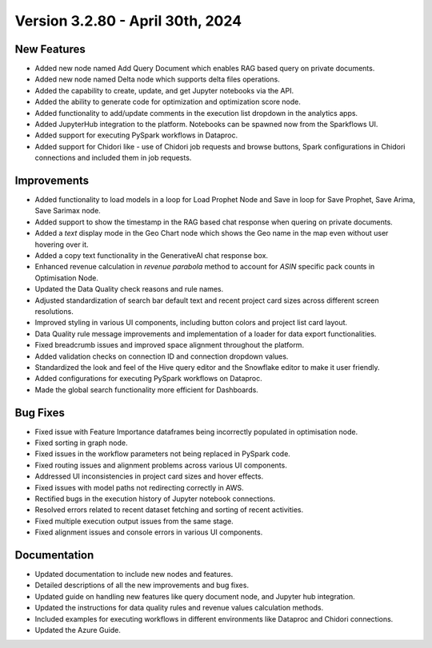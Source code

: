Version 3.2.80 - April 30th, 2024
===============

New Features
--------------

* Added new node named Add Query Document which enables RAG based query on private documents.
* Added new node named Delta node which supports delta files operations.
* Added the capability to create, update, and get Jupyter notebooks via the API.
* Added the ability to generate code for optimization and optimization score node.
* Added functionality to add/update comments in the execution list dropdown in the analytics apps.
* Added JupyterHub integration to the platform. Notebooks can be spawned now from the Sparkflows UI.
* Added support for executing PySpark workflows in Dataproc.
* Added support for Chidori like - use of Chidori job requests and browse buttons, Spark configurations in Chidori connections and included them in job requests.

Improvements
-------------

* Added functionality to load models in a loop for Load Prophet Node and Save in loop for Save Prophet, Save Arima, Save Sarimax node.
* Added support to show the timestamp in the RAG based chat response when quering on private documents.
* Added a `text` display mode in the Geo Chart node which shows the Geo name in the map even without user hovering over it.
* Added a copy text functionality in the GenerativeAI chat response box.
* Enhanced revenue calculation in `revenue parabola` method to account for `ASIN` specific pack counts in Optimisation Node.
* Updated the Data Quality check reasons and rule names.
* Adjusted standardization of search bar default text and recent project card sizes across different screen resolutions.
* Improved styling in various UI components, including button colors and project list card layout.
* Data Quality rule message improvements and implementation of a loader for data export functionalities.
* Fixed breadcrumb issues and improved space alignment throughout the platform.
* Added validation checks on connection ID and connection dropdown values.
* Standardized the look and feel of the Hive query editor and the Snowflake editor to make it user friendly.
* Added configurations for executing PySpark workflows on Dataproc.
* Made the global search functionality more efficient for Dashboards.

Bug Fixes
-------------

* Fixed issue with Feature Importance dataframes being incorrectly populated in optimisation node.
* Fixed sorting in graph node.
* Fixed issues in the workflow parameters not being replaced in PySpark code.
* Fixed routing issues and alignment problems across various UI components.
* Addressed UI inconsistencies in project card sizes and hover effects.
* Fixed issues with model paths not redirecting correctly in AWS.
* Rectified bugs in the execution history of Jupyter notebook connections.
* Resolved errors related to recent dataset fetching and sorting of recent activities.
* Fixed multiple execution output issues from the same stage.
* Fixed alignment issues and console errors in various UI components.

Documentation
-------------------

* Updated documentation to include new nodes and features.
* Detailed descriptions of all the new improvements and bug fixes.
* Updated guide on handling new features like query document node, and Jupyter hub integration.
* Updated the instructions for data quality rules and revenue values calculation methods.
* Included examples for executing workflows in different environments like Dataproc and Chidori connections.
* Updated the Azure Guide.

